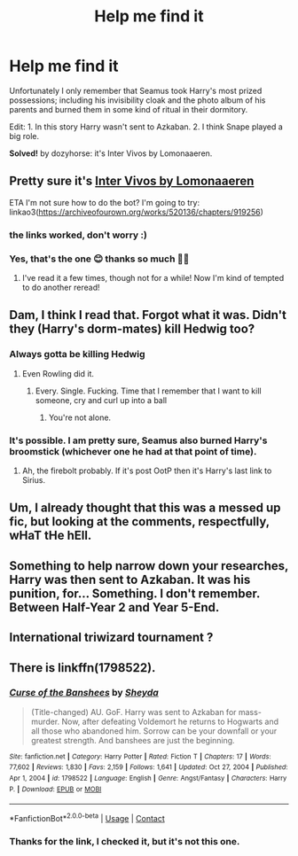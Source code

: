 #+TITLE: Help me find it

* Help me find it
:PROPERTIES:
:Author: HadrianJP
:Score: 3
:DateUnix: 1613681960.0
:DateShort: 2021-Feb-19
:FlairText: What's That Fic?
:END:
Unfortunately I only remember that Seamus took Harry's most prized possessions; including his invisibility cloak and the photo album of his parents and burned them in some kind of ritual in their dormitory.

Edit: 1. In this story Harry wasn't sent to Azkaban. 2. I think Snape played a big role.

*Solved!* by dozyhorse: it's Inter Vivos by Lomonaaeren.


** Pretty sure it's [[https://archiveofourown.org/works/520136/chapters/919256][Inter Vivos by Lomonaaeren]]

ETA I'm not sure how to do the bot? I'm going to try: linkao3([[https://archiveofourown.org/works/520136/chapters/919256]])
:PROPERTIES:
:Author: dozyhorse
:Score: 3
:DateUnix: 1613776049.0
:DateShort: 2021-Feb-20
:END:

*** the links worked, don't worry :)
:PROPERTIES:
:Author: papayalea
:Score: 1
:DateUnix: 1613784209.0
:DateShort: 2021-Feb-20
:END:


*** Yes, that's the one 😊 thanks so much 👍🏾
:PROPERTIES:
:Author: HadrianJP
:Score: 1
:DateUnix: 1613810090.0
:DateShort: 2021-Feb-20
:END:

**** I've read it a few times, though not for a while! Now I'm kind of tempted to do another reread!
:PROPERTIES:
:Author: dozyhorse
:Score: 1
:DateUnix: 1613853660.0
:DateShort: 2021-Feb-21
:END:


** Dam, I think I read that. Forgot what it was. Didn't they (Harry's dorm-mates) kill Hedwig too?
:PROPERTIES:
:Author: Nathen_Drake_392
:Score: 2
:DateUnix: 1613682317.0
:DateShort: 2021-Feb-19
:END:

*** Always gotta be killing Hedwig
:PROPERTIES:
:Author: Bleepbloopbotz2
:Score: 2
:DateUnix: 1613683257.0
:DateShort: 2021-Feb-19
:END:

**** Even Rowling did it.
:PROPERTIES:
:Author: Nathen_Drake_392
:Score: 2
:DateUnix: 1613683576.0
:DateShort: 2021-Feb-19
:END:

***** Every. Single. Fucking. Time that I remember that I want to kill someone, cry and curl up into a ball
:PROPERTIES:
:Author: PotatoBro42069
:Score: 3
:DateUnix: 1613687007.0
:DateShort: 2021-Feb-19
:END:

****** You're not alone.
:PROPERTIES:
:Author: Nathen_Drake_392
:Score: 1
:DateUnix: 1613688618.0
:DateShort: 2021-Feb-19
:END:


*** It's possible. I am pretty sure, Seamus also burned Harry's broomstick (whichever one he had at that point of time).
:PROPERTIES:
:Author: HadrianJP
:Score: 1
:DateUnix: 1613682469.0
:DateShort: 2021-Feb-19
:END:

**** Ah, the firebolt probably. If it's post OotP then it's Harry's last link to Sirius.
:PROPERTIES:
:Author: Nathen_Drake_392
:Score: 1
:DateUnix: 1613682892.0
:DateShort: 2021-Feb-19
:END:


** Um, I already thought that this was a messed up fic, but looking at the comments, respectfully, wHaT tHe hEll.
:PROPERTIES:
:Author: Hqlcyon
:Score: 2
:DateUnix: 1613703401.0
:DateShort: 2021-Feb-19
:END:


** Something to help narrow down your researches, Harry was then sent to Azkaban. It was his punition, for... Something. I don't remember. Between Half-Year 2 and Year 5-End.
:PROPERTIES:
:Author: White_fri2z
:Score: 1
:DateUnix: 1613682703.0
:DateShort: 2021-Feb-19
:END:


** International triwizard tournament ?
:PROPERTIES:
:Author: WarriorIsBAE
:Score: 1
:DateUnix: 1613691599.0
:DateShort: 2021-Feb-19
:END:


** There is linkffn(1798522).
:PROPERTIES:
:Author: Omeganian
:Score: 1
:DateUnix: 1613710506.0
:DateShort: 2021-Feb-19
:END:

*** [[https://www.fanfiction.net/s/1798522/1/][*/Curse of the Banshees/*]] by [[https://www.fanfiction.net/u/437429/Sheyda][/Sheyda/]]

#+begin_quote
  (Title-changed) AU. GoF. Harry was sent to Azkaban for mass-murder. Now, after defeating Voldemort he returns to Hogwarts and all those who abandoned him. Sorrow can be your downfall or your greatest strength. And banshees are just the beginning.
#+end_quote

^{/Site/:} ^{fanfiction.net} ^{*|*} ^{/Category/:} ^{Harry} ^{Potter} ^{*|*} ^{/Rated/:} ^{Fiction} ^{T} ^{*|*} ^{/Chapters/:} ^{17} ^{*|*} ^{/Words/:} ^{77,602} ^{*|*} ^{/Reviews/:} ^{1,830} ^{*|*} ^{/Favs/:} ^{2,159} ^{*|*} ^{/Follows/:} ^{1,641} ^{*|*} ^{/Updated/:} ^{Oct} ^{27,} ^{2004} ^{*|*} ^{/Published/:} ^{Apr} ^{1,} ^{2004} ^{*|*} ^{/id/:} ^{1798522} ^{*|*} ^{/Language/:} ^{English} ^{*|*} ^{/Genre/:} ^{Angst/Fantasy} ^{*|*} ^{/Characters/:} ^{Harry} ^{P.} ^{*|*} ^{/Download/:} ^{[[http://www.ff2ebook.com/old/ffn-bot/index.php?id=1798522&source=ff&filetype=epub][EPUB]]} ^{or} ^{[[http://www.ff2ebook.com/old/ffn-bot/index.php?id=1798522&source=ff&filetype=mobi][MOBI]]}

--------------

*FanfictionBot*^{2.0.0-beta} | [[https://github.com/FanfictionBot/reddit-ffn-bot/wiki/Usage][Usage]] | [[https://www.reddit.com/message/compose?to=tusing][Contact]]
:PROPERTIES:
:Author: FanfictionBot
:Score: 1
:DateUnix: 1613710530.0
:DateShort: 2021-Feb-19
:END:


*** Thanks for the link, I checked it, but it's not this one.
:PROPERTIES:
:Author: HadrianJP
:Score: 1
:DateUnix: 1613727935.0
:DateShort: 2021-Feb-19
:END:
